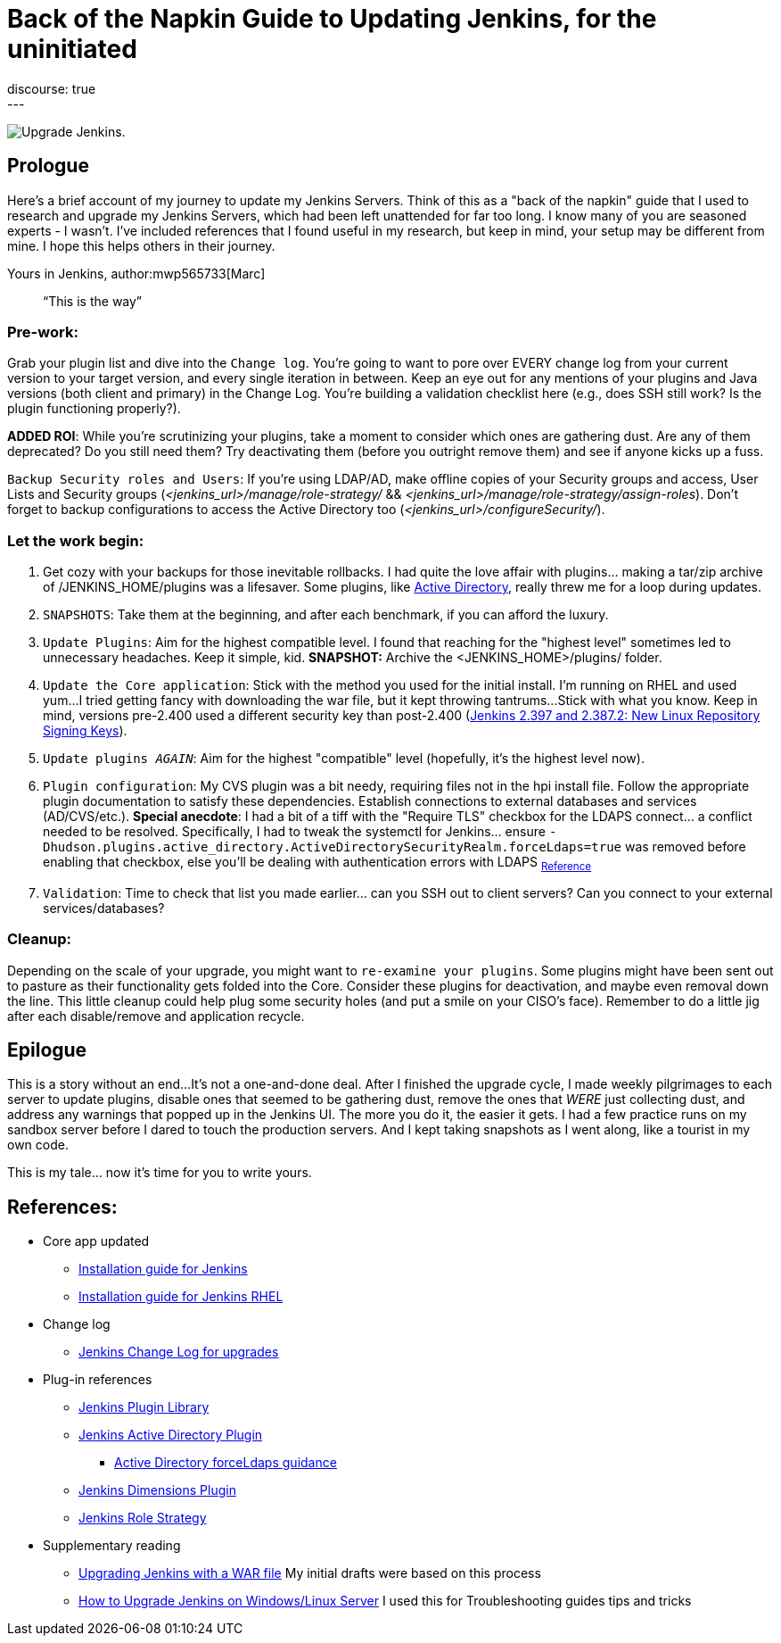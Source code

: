 = Back of the Napkin Guide to Updating Jenkins, for the uninitiated
:page-tags: jenkins,upgrade,plugins
:page-authors: mwp565733
:page-opengraph: /images/post-images/2023/10/31/upgrade-guide-this-is-the-way.png
discourse: true
---

image:/images/post-images/2023/10/31/upgrade-jenkins-from-manage-jenkins.png[Upgrade Jenkins].

== Prologue

Here's a brief account of my journey to update my Jenkins Servers.
Think of this as a "back of the napkin" guide that I used to research and upgrade my Jenkins Servers, which had been left unattended for far too long.
I know many of you are seasoned experts - I wasn't.
I've included references that I found useful in my research, but keep in mind, your setup may be different from mine.
I hope this helps others in their journey.

Yours in Jenkins,
author:mwp565733[Marc]

> “This is the way”

=== Pre-work:

Grab your plugin list and dive into the `Change log`.
You're going to want to pore over EVERY change log from your current version to your target version, and every single iteration in between.
Keep an eye out for any mentions of your plugins and Java versions (both client and primary) in the Change Log. You're building a validation checklist here (e.g., does SSH still work? Is the plugin functioning properly?).

**ADDED ROI**: While you're scrutinizing your plugins, take a moment to consider which ones are gathering dust. Are any of them deprecated? Do you still need them? Try deactivating them (before you outright remove them) and see if anyone kicks up a fuss.

`Backup Security roles and Users`: If you're using LDAP/AD, make offline copies of your Security groups and access, User Lists and Security groups (_<jenkins_url>/manage/role-strategy/_ && _<jenkins_url>/manage/role-strategy/assign-roles_).
Don't forget to backup configurations to access the Active Directory too (_<jenkins_url>/configureSecurity/_).

=== Let the work begin:

. Get cozy with your backups for those inevitable rollbacks.
I had quite the love affair with plugins... making a tar/zip archive of /JENKINS_HOME/plugins was a lifesaver.
Some plugins, like link:https://plugins.jenkins.io/active-directory/[Active Directory],
really threw me for a loop during updates.
. `SNAPSHOTS`: Take them at the beginning, and after each benchmark, if you can afford the luxury.
. `Update Plugins`: Aim for the highest compatible level. I found that reaching for the "highest level" sometimes led to unnecessary headaches. Keep it simple, kid. *SNAPSHOT:* Archive the <JENKINS_HOME>/plugins/ folder.
. `Update the Core application`: Stick with the method you used for the initial install.
I'm running on RHEL and used yum...
I tried getting fancy with downloading the war file, but it kept throwing tantrums...
Stick with what you know.
Keep in mind, versions pre-2.400 used a different security key than post-2.400 (link:/blog/2023/03/27/repository-signing-keys-changing/[Jenkins 2.397 and 2.387.2:
New Linux Repository Signing Keys]).
. `Update plugins _AGAIN_`: Aim for the highest "compatible" level (hopefully, it's the highest level now).
. `Plugin configuration`: My CVS plugin was a bit needy, requiring files not in the hpi install file. Follow the appropriate plugin documentation to satisfy these dependencies.
Establish connections to external databases and services (AD/CVS/etc.).
**Special anecdote**: I had a bit of a tiff with the "Require TLS" checkbox for the LDAPS connect... a conflict needed to be resolved.
Specifically, I had to tweak the systemctl for Jenkins... ensure `-Dhudson.plugins.active_directory.ActiveDirectorySecurityRealm.forceLdaps=true` was removed before enabling that checkbox, else you'll be dealing with authentication errors with LDAPS ~link:https://plugins.jenkins.io/active-directory/#plugin-content-encryption-support[Reference]~
. `Validation`: Time to check that list you made earlier... can you SSH out to client servers?
Can you connect to your external services/databases?

=== Cleanup:

Depending on the scale of your upgrade, you might want to `re-examine your plugins`.
Some plugins might have been sent out to pasture as their functionality gets folded into the Core.
Consider these plugins for deactivation, and maybe even removal down the line.
This little cleanup could help plug some security holes (and put a smile on your CISO's face).
Remember to do a little jig after each disable/remove and application recycle.

== Epilogue

This is a story without an end...
It's not a one-and-done deal.
After I finished the upgrade cycle, I made weekly pilgrimages to each server to update plugins, disable ones that seemed to be gathering dust, remove the ones that _WERE_ just collecting dust, and address any warnings that popped up in the Jenkins UI.
The more you do it, the easier it gets.
I had a few practice runs on my sandbox server before I dared to touch the production servers.
And I kept taking snapshots as I went along, like a tourist in my own code.

This is my tale... now it's time for you to write yours.

== References:

* Core app updated
- link:/doc/book/installing/[Installation guide for Jenkins]
- link:/doc/book/installing/linux/#red-hat-centos[Installation guide for Jenkins RHEL]

* Change log
- link:/doc/upgrade-guide/[Jenkins Change Log for upgrades]

* Plug-in references
- link:https://plugins.jenkins.io/[Jenkins Plugin Library]
- link:https://plugins.jenkins.io/active-directory/[Jenkins Active Directory Plugin]
** link:https://plugins.jenkins.io/active-directory/#plugin-content-encryption-support[Active Directory forceLdaps guidance]
- link:https://plugins.jenkins.io/dimensionsscm/[Jenkins Dimensions Plugin]
- link:https://plugins.jenkins.io/role-strategy/[Jenkins Role Strategy]

* Supplementary reading
- link:https://www.baeldung.com/ops/jenkins-war-update[Upgrading Jenkins with a WAR file] My initial drafts were based on this process
- link:https://medium.com/geekculture/how-to-upgrade-jenkins-on-windows-linux-server-b7d4526abc31[How to Upgrade Jenkins on Windows/Linux Server] I used this for Troubleshooting guides tips and tricks
